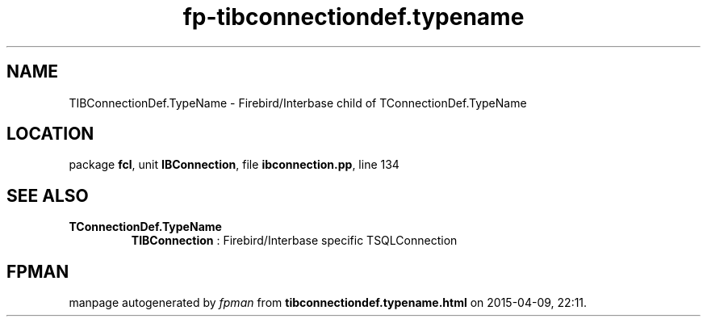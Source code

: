 .\" file autogenerated by fpman
.TH "fp-tibconnectiondef.typename" 3 "2014-03-14" "fpman" "Free Pascal Programmer's Manual"
.SH NAME
TIBConnectionDef.TypeName - Firebird/Interbase child of TConnectionDef.TypeName
.SH LOCATION
package \fBfcl\fR, unit \fBIBConnection\fR, file \fBibconnection.pp\fR, line 134
.SH SEE ALSO
.TP
.B TConnectionDef.TypeName
\fBTIBConnection\fR : Firebird/Interbase specific TSQLConnection

.SH FPMAN
manpage autogenerated by \fIfpman\fR from \fBtibconnectiondef.typename.html\fR on 2015-04-09, 22:11.

